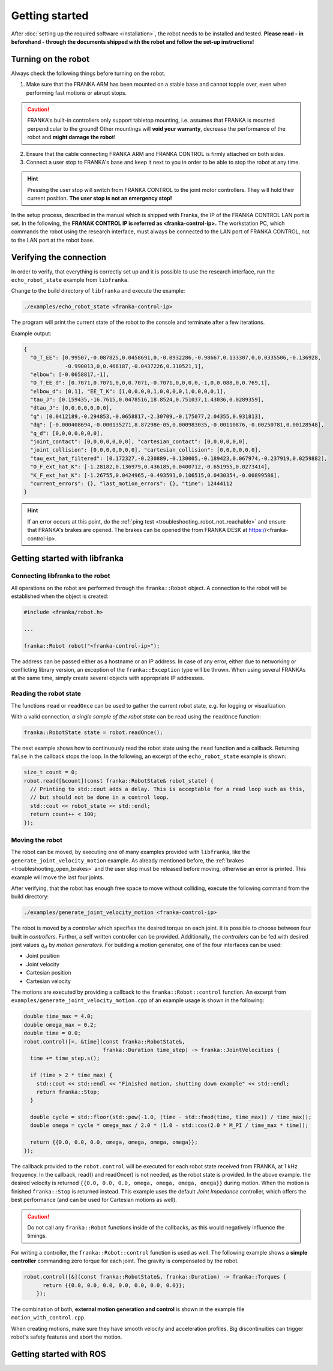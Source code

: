 Getting started
===============

.. todo::

  Add information about the emergency stop


After :doc:`setting up the required software <installation>`, the robot needs to be installed and
tested. **Please read - in beforehand - through the documents shipped with the robot and follow
the set-up instructions!**


Turning on the robot
--------------------

Always check the following things before turning on the robot.

1. Make sure that the FRANKA ARM has been mounted on a stable base and cannot topple over, even
   when performing fast motions or abrupt stops.

.. caution::
   FRANKA's built-in controllers only support tabletop mounting, i.e. assumes that FRANKA is
   mounted perpendicular to the ground! Other mountings will **void your warranty**, decrease the
   performance of the robot and **might damage the robot**!

2. Ensure that the cable connecting FRANKA ARM and FRANKA CONTROL is firmly attached on both sides.
3. Connect a user stop to FRANKA's base and keep it next to you in order to be able to stop
   the robot at any time.

.. hint::
   Pressing the user stop will switch from FRANKA CONTROL to the joint motor controllers. They
   will hold their current position. **The user stop is not an emergency stop!**


In the setup process, described in the manual which is shipped with Franka, the IP of the FRANKA
CONTROL LAN port is set. In the following, the **FRANAK CONTROL IP is referred as
<franka-control-ip>.** The workstation PC, which commands the robot using the research interface,
must always be connected to the LAN port of FRANKA CONTROL, not to the LAN port at the robot base.


Verifying the connection
------------------------

In order to verify, that everything is correctly set up and it is possible to use the research
interface, run the ``echo_robot_state`` example from ``libfranka``.

Change to the build directory of ``libfranka`` and execute the example:

.. code-block:: shell

    ./examples/echo_robot_state <franka-control-ip>

The program will print the current state of the robot to the console and terminate after a few
iterations.

Example output:

.. code-block:: json

    {
      "O_T_EE": [0.99507,-0.087825,0.0458691,0,-0.0932286,-0.98667,0.133307,0,0.0335506,-0.136928,
                 -0.990013,0,0.466187,-0.0437226,0.310521,1],
      "elbow": [-0.0658817,-1],
      "O_T_EE_d": [0.7071,0.7071,0,0,0.7071,-0.7071,0,0,0,0,-1,0,0.088,0,0.769,1],
      "elbow_d": [0,1], "EE_T_K": [1,0,0,0,0,1,0,0,0,0,1,0,0,0,0,1],
      "tau_J": [0.159435,-16.7615,0.0478516,18.8524,0.751037,1.43036,0.0289359],
      "dtau_J": [0,0,0,0,0,0,0],
      "q": [0.0412189,-0.294853,-0.0658817,-2.30709,-0.175077,2.04355,0.931813],
      "dq": [-0.000408694,-0.000135271,8.87298e-05,0.000983035,-0.00110876,-0.00250781,0.00128548],
      "q_d": [0,0,0,0,0,0,0],
      "joint_contact": [0,0,0,0,0,0,0], "cartesian_contact": [0,0,0,0,0,0],
      "joint_collision": [0,0,0,0,0,0,0], "cartesian_collision": [0,0,0,0,0,0],
      "tau_ext_hat_filtered": [0.172327,-0.230889,-0.130005,-0.189423,0.067974,-0.237919,0.0259882],
      "O_F_ext_hat_K": [-1.28182,0.136979,0.436185,0.0400712,-0.651955,0.0273414],
      "K_F_ext_hat_K": [-1.26755,0.0424965,-0.493591,0.106515,0.0430354,-0.00899586],
      "current_errors": {}, "last_motion_errors": {}, "time": 12444112
    }


.. hint::

    If an error occurs at this point, do the :ref:`ping test <troubleshooting_robot_not_reachable>`
    and ensure that FRANKA's brakes are opened. The brakes can be opened the from FRANKA DESK at
    https://<franka-control-ip>.


Getting started with libfranka
------------------------------

Connecting libfranka to the robot
^^^^^^^^^^^^^^^^^^^^^^^^^^^^^^^^^

All operations on the robot are performed through the ``franka::Robot`` object. A connection to the
robot will be established when the object is created:

.. code-block:: c++

    #include <franka/robot.h>

    ...

    franka::Robot robot("<franka-control-ip>");

The address can be passed either as a hostname or an IP address. In case of any error, either due
to networking or conflicting library version, an exception of the ``franka::Exception`` type will
be thrown. When using several FRANKAs at the same time, simply create several objects with
appropriate IP addresses.


Reading the robot state
^^^^^^^^^^^^^^^^^^^^^^^

The functions ``read`` or ``readOnce`` can be used to gather the current robot state, e.g. for
logging or visualization.


With a valid connection, *a single sample of the robot state* can be read using the ``readOnce``
function:

.. code-block:: c++

    franka::RobotState state = robot.readOnce();

The next example shows how to continuously read the robot state using the ``read`` function and a
callback. Returning ``false`` in the callback stops the loop. In the following, an excerpt of the
``echo_robot_state`` example is shown:

.. code-block:: c++

    size_t count = 0;
    robot.read([&count](const franka::RobotState& robot_state) {
      // Printing to std::cout adds a delay. This is acceptable for a read loop such as this,
      // but should not be done in a control loop.
      std::cout << robot_state << std::endl;
      return count++ < 100;
    });


Moving the robot
^^^^^^^^^^^^^^^^

The robot can be moved, by executing one of many examples provided with ``libfranka``, like the
``generate_joint_velocity_motion`` example. As already mentioned before, the
:ref:`brakes <troubleshooting_open_brakes>` and the user stop must be released before moving,
otherwise an error is printed. This example will move the
last four joints.

After verifying, that the robot has enough free space to move without colliding, execute the
following command from the build directory:

.. code-block:: shell

    ./examples/generate_joint_velocity_motion <franka-control-ip>

The robot is moved by a `controller` which specifies the desired torque on each joint. It is
possible to choose between four built in `controllers`. Further, a self written controller
can be provided. Additionally, the `controllers` can be fed with desired joint values :math:`q_d`
by `motion generators`. For building a motion generator, one of the four interfaces can be used:

* Joint position
* Joint velocity
* Cartesian position
* Cartesian velocity


The motions are executed by providing a callback to the ``franka::Robot::control`` function.
An excerpt from ``examples/generate_joint_velocity_motion.cpp`` of an example usage is shown in
the following:

.. code-block:: c++

    double time_max = 4.0;
    double omega_max = 0.2;
    double time = 0.0;
    robot.control([=, &time](const franka::RobotState&,
                             franka::Duration time_step) -> franka::JointVelocities {
      time += time_step.s();

      if (time > 2 * time_max) {
        std::cout << std::endl << "Finished motion, shutting down example" << std::endl;
        return franka::Stop;
      }

      double cycle = std::floor(std::pow(-1.0, (time - std::fmod(time, time_max)) / time_max));
      double omega = cycle * omega_max / 2.0 * (1.0 - std::cos(2.0 * M_PI / time_max * time));

      return {{0.0, 0.0, 0.0, omega, omega, omega, omega}};
    });


The callback provided to the ``robot.control`` will be executed for each robot state received from
FRANKA, at 1 kHz frequency. In the callback, read() and readOnce() is not needed, as the robot
state is provided. In the above example. the desired velocity is returned
``{{0.0, 0.0, 0.0, omega, omega, omega, omega}}`` during motion. When the motion is finished
``franka::Stop`` is returned instead. This example uses the default `Joint Impedance` controller,
which offers the best performance (and can be used for Cartesian motions as well).

.. caution::

    Do not call any ``franka::Robot`` functions inside of the callbacks, as this would negatively
    influence the timings.

For writing a controller, the ``franka::Robot::control`` function is used as well. The following
example shows a **simple controller** commanding zero torque for each joint. The gravity is
compensated by the robot.

.. code-block:: c++

    robot.control([&](const franka::RobotState&, franka::Duration) -> franka::Torques {
          return {{0.0, 0.0, 0.0, 0.0, 0.0, 0.0, 0.0}};
        });


The combination of both, **external motion generation and control** is shown in the example file
``motion_with_control.cpp``.

When creating motions, make sure they have smooth velocity and acceleration profiles. Big
discontinuities can trigger robot's safety features and abort the motion.



Getting started with ROS
------------------------

.. todo::
 Add description of ROS packages, example launchfiles, ...
